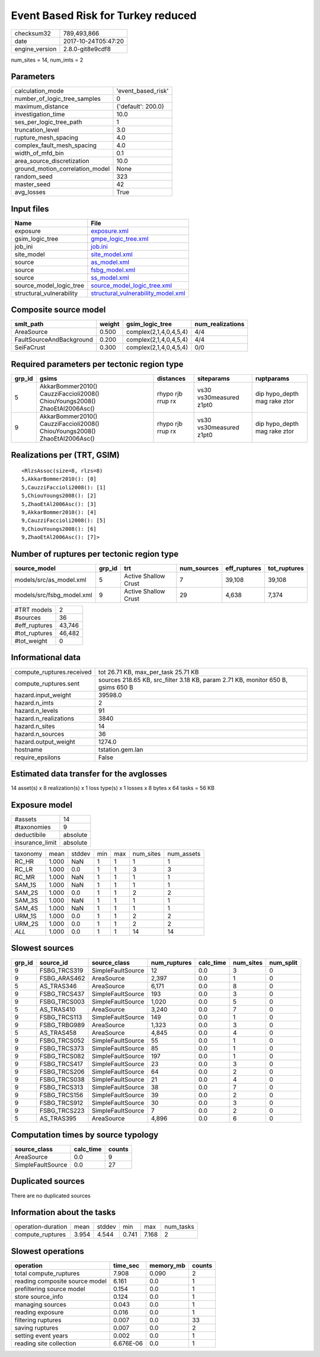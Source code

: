 Event Based Risk for Turkey reduced
===================================

============== ===================
checksum32     789,493,866        
date           2017-10-24T05:47:20
engine_version 2.8.0-git8e9cdf8   
============== ===================

num_sites = 14, num_imts = 2

Parameters
----------
=============================== ==================
calculation_mode                'event_based_risk'
number_of_logic_tree_samples    0                 
maximum_distance                {'default': 200.0}
investigation_time              10.0              
ses_per_logic_tree_path         1                 
truncation_level                3.0               
rupture_mesh_spacing            4.0               
complex_fault_mesh_spacing      4.0               
width_of_mfd_bin                0.1               
area_source_discretization      10.0              
ground_motion_correlation_model None              
random_seed                     323               
master_seed                     42                
avg_losses                      True              
=============================== ==================

Input files
-----------
======================== ==========================================================================
Name                     File                                                                      
======================== ==========================================================================
exposure                 `exposure.xml <exposure.xml>`_                                            
gsim_logic_tree          `gmpe_logic_tree.xml <gmpe_logic_tree.xml>`_                              
job_ini                  `job.ini <job.ini>`_                                                      
site_model               `site_model.xml <site_model.xml>`_                                        
source                   `as_model.xml <as_model.xml>`_                                            
source                   `fsbg_model.xml <fsbg_model.xml>`_                                        
source                   `ss_model.xml <ss_model.xml>`_                                            
source_model_logic_tree  `source_model_logic_tree.xml <source_model_logic_tree.xml>`_              
structural_vulnerability `structural_vulnerability_model.xml <structural_vulnerability_model.xml>`_
======================== ==========================================================================

Composite source model
----------------------
======================== ====== ====================== ================
smlt_path                weight gsim_logic_tree        num_realizations
======================== ====== ====================== ================
AreaSource               0.500  complex(2,1,4,0,4,5,4) 4/4             
FaultSourceAndBackground 0.200  complex(2,1,4,0,4,5,4) 4/4             
SeiFaCrust               0.300  complex(2,1,4,0,4,5,4) 0/0             
======================== ====== ====================== ================

Required parameters per tectonic region type
--------------------------------------------
====== ========================================================================== ================= ======================= ============================
grp_id gsims                                                                      distances         siteparams              ruptparams                  
====== ========================================================================== ================= ======================= ============================
5      AkkarBommer2010() CauzziFaccioli2008() ChiouYoungs2008() ZhaoEtAl2006Asc() rhypo rjb rrup rx vs30 vs30measured z1pt0 dip hypo_depth mag rake ztor
9      AkkarBommer2010() CauzziFaccioli2008() ChiouYoungs2008() ZhaoEtAl2006Asc() rhypo rjb rrup rx vs30 vs30measured z1pt0 dip hypo_depth mag rake ztor
====== ========================================================================== ================= ======================= ============================

Realizations per (TRT, GSIM)
----------------------------

::

  <RlzsAssoc(size=8, rlzs=8)
  5,AkkarBommer2010(): [0]
  5,CauzziFaccioli2008(): [1]
  5,ChiouYoungs2008(): [2]
  5,ZhaoEtAl2006Asc(): [3]
  9,AkkarBommer2010(): [4]
  9,CauzziFaccioli2008(): [5]
  9,ChiouYoungs2008(): [6]
  9,ZhaoEtAl2006Asc(): [7]>

Number of ruptures per tectonic region type
-------------------------------------------
========================= ====== ==================== =========== ============ ============
source_model              grp_id trt                  num_sources eff_ruptures tot_ruptures
========================= ====== ==================== =========== ============ ============
models/src/as_model.xml   5      Active Shallow Crust 7           39,108       39,108      
models/src/fsbg_model.xml 9      Active Shallow Crust 29          4,638        7,374       
========================= ====== ==================== =========== ============ ============

============= ======
#TRT models   2     
#sources      36    
#eff_ruptures 43,746
#tot_ruptures 46,482
#tot_weight   0     
============= ======

Informational data
------------------
========================= ================================================================================
compute_ruptures.received tot 26.71 KB, max_per_task 25.71 KB                                             
compute_ruptures.sent     sources 218.65 KB, src_filter 3.18 KB, param 2.71 KB, monitor 650 B, gsims 650 B
hazard.input_weight       39598.0                                                                         
hazard.n_imts             2                                                                               
hazard.n_levels           91                                                                              
hazard.n_realizations     3840                                                                            
hazard.n_sites            14                                                                              
hazard.n_sources          36                                                                              
hazard.output_weight      1274.0                                                                          
hostname                  tstation.gem.lan                                                                
require_epsilons          False                                                                           
========================= ================================================================================

Estimated data transfer for the avglosses
-----------------------------------------
14 asset(s) x 8 realization(s) x 1 loss type(s) x 1 losses x 8 bytes x 64 tasks = 56 KB

Exposure model
--------------
=============== ========
#assets         14      
#taxonomies     9       
deductibile     absolute
insurance_limit absolute
=============== ========

======== ===== ====== === === ========= ==========
taxonomy mean  stddev min max num_sites num_assets
RC_HR    1.000 NaN    1   1   1         1         
RC_LR    1.000 0.0    1   1   3         3         
RC_MR    1.000 NaN    1   1   1         1         
SAM_1S   1.000 NaN    1   1   1         1         
SAM_2S   1.000 0.0    1   1   2         2         
SAM_3S   1.000 NaN    1   1   1         1         
SAM_4S   1.000 NaN    1   1   1         1         
URM_1S   1.000 0.0    1   1   2         2         
URM_2S   1.000 0.0    1   1   2         2         
*ALL*    1.000 0.0    1   1   14        14        
======== ===== ====== === === ========= ==========

Slowest sources
---------------
====== ============ ================= ============ ========= ========= =========
grp_id source_id    source_class      num_ruptures calc_time num_sites num_split
====== ============ ================= ============ ========= ========= =========
9      FSBG_TRCS319 SimpleFaultSource 12           0.0       3         0        
9      FSBG_ARAS462 AreaSource        2,397        0.0       1         0        
5      AS_TRAS346   AreaSource        6,171        0.0       8         0        
9      FSBG_TRCS437 SimpleFaultSource 193          0.0       3         0        
9      FSBG_TRCS003 SimpleFaultSource 1,020        0.0       5         0        
5      AS_TRAS410   AreaSource        3,240        0.0       7         0        
9      FSBG_TRCS113 SimpleFaultSource 149          0.0       1         0        
9      FSBG_TRBG989 AreaSource        1,323        0.0       3         0        
5      AS_TRAS458   AreaSource        4,845        0.0       4         0        
9      FSBG_TRCS052 SimpleFaultSource 55           0.0       1         0        
9      FSBG_TRCS373 SimpleFaultSource 85           0.0       1         0        
9      FSBG_TRCS082 SimpleFaultSource 197          0.0       1         0        
9      FSBG_TRCS417 SimpleFaultSource 23           0.0       3         0        
9      FSBG_TRCS206 SimpleFaultSource 64           0.0       2         0        
9      FSBG_TRCS038 SimpleFaultSource 21           0.0       4         0        
9      FSBG_TRCS313 SimpleFaultSource 38           0.0       7         0        
9      FSBG_TRCS156 SimpleFaultSource 39           0.0       2         0        
9      FSBG_TRCS912 SimpleFaultSource 30           0.0       3         0        
9      FSBG_TRCS223 SimpleFaultSource 7            0.0       2         0        
5      AS_TRAS395   AreaSource        4,896        0.0       6         0        
====== ============ ================= ============ ========= ========= =========

Computation times by source typology
------------------------------------
================= ========= ======
source_class      calc_time counts
================= ========= ======
AreaSource        0.0       9     
SimpleFaultSource 0.0       27    
================= ========= ======

Duplicated sources
------------------
There are no duplicated sources

Information about the tasks
---------------------------
================== ===== ====== ===== ===== =========
operation-duration mean  stddev min   max   num_tasks
compute_ruptures   3.954 4.544  0.741 7.168 2        
================== ===== ====== ===== ===== =========

Slowest operations
------------------
============================== ========= ========= ======
operation                      time_sec  memory_mb counts
============================== ========= ========= ======
total compute_ruptures         7.908     0.090     2     
reading composite source model 6.161     0.0       1     
prefiltering source model      0.154     0.0       1     
store source_info              0.124     0.0       1     
managing sources               0.043     0.0       1     
reading exposure               0.016     0.0       1     
filtering ruptures             0.007     0.0       33    
saving ruptures                0.007     0.0       2     
setting event years            0.002     0.0       1     
reading site collection        6.676E-06 0.0       1     
============================== ========= ========= ======